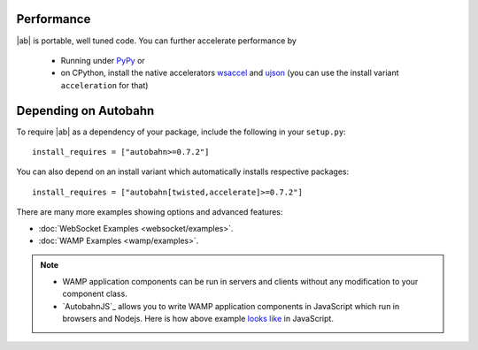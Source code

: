 
Performance
-----------

|ab| is portable, well tuned code. You can further accelerate performance by

 * Running under `PyPy <http://pypy.org/>`_ or
 * on CPython, install the native accelerators `wsaccel <https://pypi.python.org/pypi/wsaccel/>`_ and `ujson <https://pypi.python.org/pypi/ujson/>`_ (you can use the install variant ``acceleration`` for that)


Depending on Autobahn
---------------------

To require |ab| as a dependency of your package, include the following in your ``setup.py``:

::

   install_requires = ["autobahn>=0.7.2"]

You can also depend on an install variant which automatically installs respective packages:

::

   install_requires = ["autobahn[twisted,accelerate]>=0.7.2"]



There are many more examples showing options and advanced features:

* :doc:`WebSocket Examples <websocket/examples>`.
* :doc:`WAMP Examples <wamp/examples>`.


.. note::

   * WAMP application components can be run in servers and clients without any modification to your component class.

   * `AutobahnJS`_ allows you to write WAMP application components in JavaScript which run in browsers and Nodejs. Here is how above example `looks like <https://github.com/tavendo/AutobahnJS/#show-me-some-code>`_ in JavaScript.

